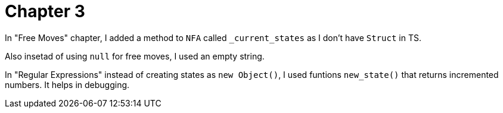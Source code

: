 = Chapter 3

In "Free Moves" chapter, I added a method to `NFA` called `_current_states` as I don't have `Struct` in TS.

Also insetad of using `null` for free moves, I used an empty string.

In "Regular Expressions" instead of creating states as `new Object()`, 
I used funtions `new_state()` that returns incremented numbers. It helps in debugging.
